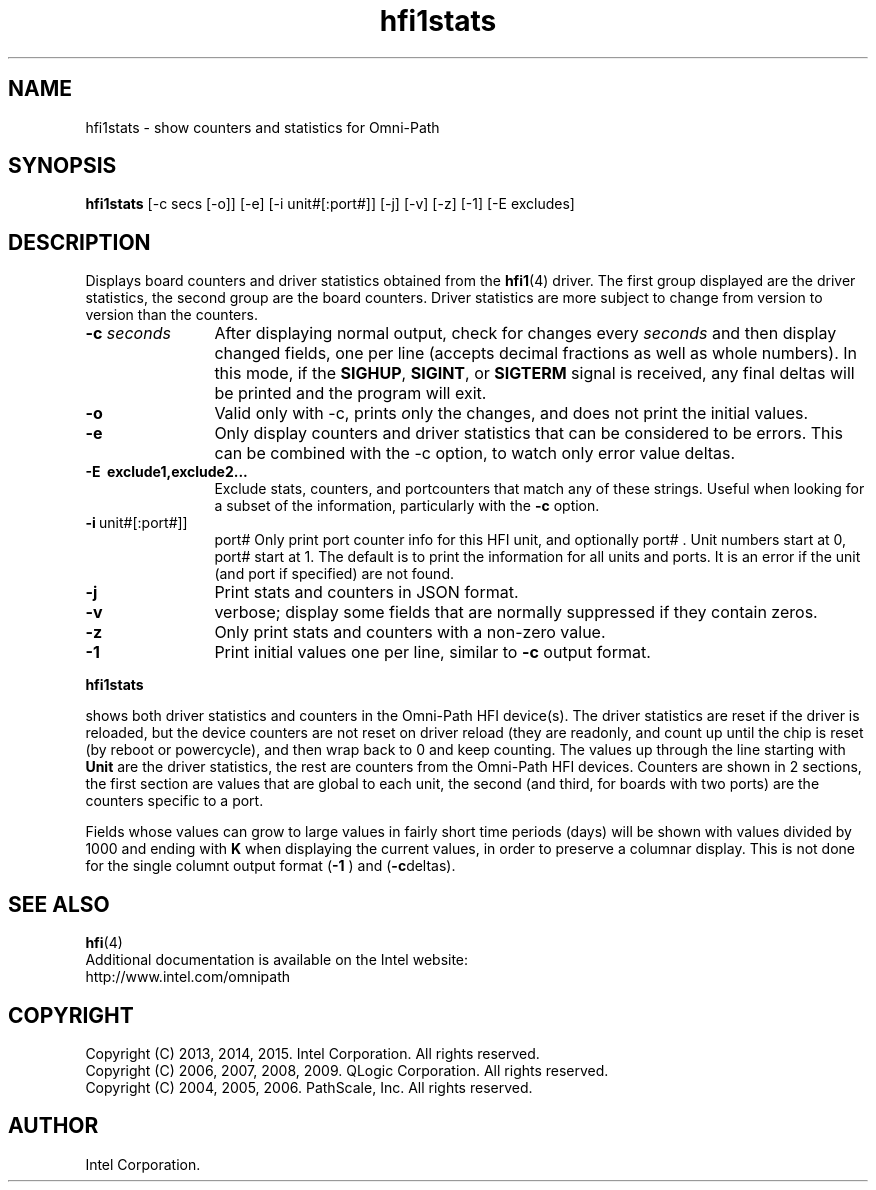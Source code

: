 .TH hfi1stats 8
'Copyright (C) 2013, 2014, 2015. Intel Corporation. All rights reserved.
'Copyright (C) 2006, 2007, 2008, 2009. QLogic Corporation. All rights reserved.
'Copyright (C) 2004, 2005, 2006.  PathScale, Inc.  All rights reserved.
'This is not free software.
'Redistribution or modification is prohibited without the prior express
'written permission of Intel Corporation.
.SH NAME
hfi1stats \- show counters and statistics for Omni-Path
.SH SYNOPSIS
.B hfi1stats
[-c secs [-o]] [-e] [-i unit#[:port#]] [-j] [-v] [-z] [-1] [-E excludes]
.SH DESCRIPTION
Displays board counters and driver statistics obtained from the
.BR hfi1 (4)
driver.  The first group displayed are the driver statistics, the
second group are the board counters.  Driver statistics are more
subject to change from version to version than the counters.
.TP 12
.BI "-c " seconds
After displaying normal output, check for changes every
.I seconds
and then display changed fields, one per line (accepts decimal
fractions as well as whole numbers).  In this mode, if the
.BR SIGHUP ,\  SIGINT ,\ or\  SIGTERM
signal is received, any final deltas will be printed and the program
will exit.
.TP 12
.B -o
Valid only with -c, prints
.IR o nly
the changes, and does not print the initial values.
.TP 12
.B -e
Only display counters and driver statistics that can be considered
to be errors.   This can be combined with the -c option, to watch only
error value deltas.
.TP 12
.B -E \ exclude1,exclude2...
Exclude stats, counters, and portcounters that match any of these strings.
Useful when looking for a subset of the information, particularly with the
.B -c
option.
.TP 12
.BR -i \ unit#[:port#]]
port#
Only print port counter info for this HFI unit, and optionally
port# .  Unit numbers start at 0, port# start at 1.  The default is to
print the information for all units and ports.
It is an error if the unit (and port if specified) are not found.
.TP 12
.B -j
Print stats and counters in JSON format.
.TP 12
.B -v
verbose; display some fields that are normally suppressed if they
contain zeros.
.TP 12
.B -z
Only print stats and counters with a non-zero value.
.TP 12
.B -1
Print initial values one per line, similar to
.B -c
output format.
.P
.B hfi1stats

shows both driver statistics and counters in the Omni-Path HFI device(s).
The driver statistics are reset if the driver is reloaded, but
the device counters are not reset on driver reload (they are readonly, and count up
until the chip is reset (by reboot or powercycle), and then wrap
back to 0 and keep counting.  The values up through the line
starting with
.BI Unit 
are the driver statistics, the rest are counters from the Omni-Path HFI devices.
Counters are shown in 2 sections, the first section are values that
are global to each unit, the second (and third, for boards with two
ports) are the counters specific to a port.
.P
Fields whose values can grow to large values in fairly short time periods
(days) will be shown with values divided by 1000 and ending with
.B K
when displaying the current values, in order to preserve a columnar display.
This is not done for the single columnt output format
.RB ( -1
) and 
.RB ( -c deltas).
.SH SEE ALSO
.BR hfi (4)
.br
Additional documentation is available on the Intel website:
.br
http://www.intel.com/omnipath
.SH COPYRIGHT
Copyright (C) 2013, 2014, 2015. Intel Corporation. All rights reserved.
.br
Copyright (C) 2006, 2007, 2008, 2009. QLogic Corporation. All rights reserved.
.br
Copyright (C) 2004, 2005, 2006.  PathScale, Inc.  All rights reserved.
.SH AUTHOR
Intel Corporation.
